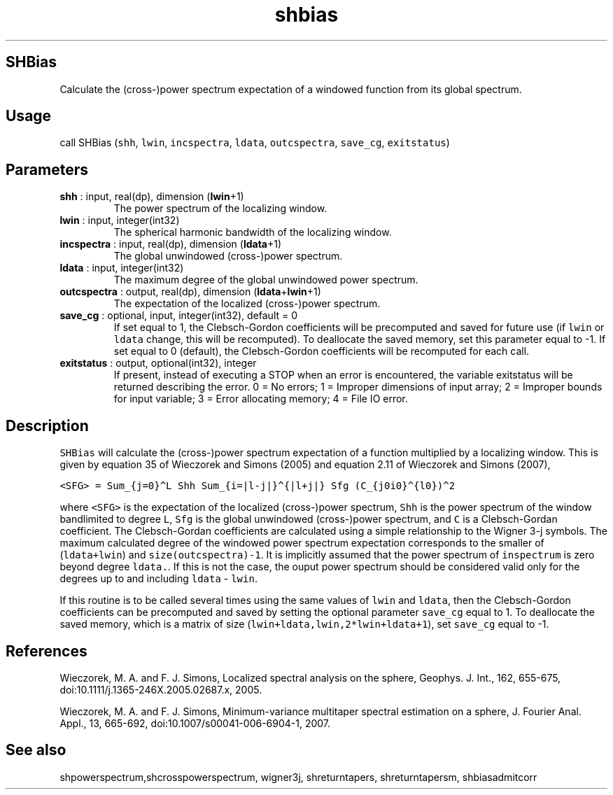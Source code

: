 .\" Automatically generated by Pandoc 2.14.1
.\"
.TH "shbias" "1" "2021-01-26" "Fortran 95" "SHTOOLS 4.9"
.hy
.SH SHBias
.PP
Calculate the (cross-)power spectrum expectation of a windowed function
from its global spectrum.
.SH Usage
.PP
call SHBias (\f[C]shh\f[R], \f[C]lwin\f[R], \f[C]incspectra\f[R],
\f[C]ldata\f[R], \f[C]outcspectra\f[R], \f[C]save_cg\f[R],
\f[C]exitstatus\f[R])
.SH Parameters
.TP
\f[B]\f[CB]shh\f[B]\f[R] : input, real(dp), dimension (\f[B]\f[CB]lwin\f[B]\f[R]+1)
The power spectrum of the localizing window.
.TP
\f[B]\f[CB]lwin\f[B]\f[R] : input, integer(int32)
The spherical harmonic bandwidth of the localizing window.
.TP
\f[B]\f[CB]incspectra\f[B]\f[R] : input, real(dp), dimension (\f[B]\f[CB]ldata\f[B]\f[R]+1)
The global unwindowed (cross-)power spectrum.
.TP
\f[B]\f[CB]ldata\f[B]\f[R] : input, integer(int32)
The maximum degree of the global unwindowed power spectrum.
.TP
\f[B]\f[CB]outcspectra\f[B]\f[R] : output, real(dp), dimension (\f[B]\f[CB]ldata\f[B]\f[R]+\f[B]\f[CB]lwin\f[B]\f[R]+1)
The expectation of the localized (cross-)power spectrum.
.TP
\f[B]\f[CB]save_cg\f[B]\f[R] : optional, input, integer(int32), default = 0
If set equal to 1, the Clebsch-Gordon coefficients will be precomputed
and saved for future use (if \f[C]lwin\f[R] or \f[C]ldata\f[R] change,
this will be recomputed).
To deallocate the saved memory, set this parameter equal to -1.
If set equal to 0 (default), the Clebsch-Gordon coefficients will be
recomputed for each call.
.TP
\f[B]\f[CB]exitstatus\f[B]\f[R] : output, optional(int32), integer
If present, instead of executing a STOP when an error is encountered,
the variable exitstatus will be returned describing the error.
0 = No errors; 1 = Improper dimensions of input array; 2 = Improper
bounds for input variable; 3 = Error allocating memory; 4 = File IO
error.
.SH Description
.PP
\f[C]SHBias\f[R] will calculate the (cross-)power spectrum expectation
of a function multiplied by a localizing window.
This is given by equation 35 of Wieczorek and Simons (2005) and equation
2.11 of Wieczorek and Simons (2007),
.PP
\f[C]<SFG> = Sum_{j=0}\[ha]L Shh Sum_{i=|l-j|}\[ha]{|l+j|} Sfg (C_{j0i0}\[ha]{l0})\[ha]2\f[R]
.PP
where \f[C]<SFG>\f[R] is the expectation of the localized (cross-)power
spectrum, \f[C]Shh\f[R] is the power spectrum of the window bandlimited
to degree \f[C]L\f[R], \f[C]Sfg\f[R] is the global unwindowed
(cross-)power spectrum, and \f[C]C\f[R] is a Clebsch-Gordan coefficient.
The Clebsch-Gordan coefficients are calculated using a simple
relationship to the Wigner 3-j symbols.
The maximum calculated degree of the windowed power spectrum expectation
corresponds to the smaller of (\f[C]ldata+lwin\f[R]) and
\f[C]size(outcspectra)-1\f[R].
It is implicitly assumed that the power spectrum of \f[C]inspectrum\f[R]
is zero beyond degree \f[C]ldata.\f[R].
If this is not the case, the ouput power spectrum should be considered
valid only for the degrees up to and including \f[C]ldata\f[R] -
\f[C]lwin\f[R].
.PP
If this routine is to be called several times using the same values of
\f[C]lwin\f[R] and \f[C]ldata\f[R], then the Clebsch-Gordon coefficients
can be precomputed and saved by setting the optional parameter
\f[C]save_cg\f[R] equal to 1.
To deallocate the saved memory, which is a matrix of size
(\f[C]lwin+ldata,lwin,2*lwin+ldata+1\f[R]), set \f[C]save_cg\f[R] equal
to -1.
.SH References
.PP
Wieczorek, M.
A.
and F.
J.
Simons, Localized spectral analysis on the sphere, Geophys.
J.
Int., 162, 655-675, doi:10.1111/j.1365-246X.2005.02687.x, 2005.
.PP
Wieczorek, M.
A.
and F.
J.
Simons, Minimum-variance multitaper spectral estimation on a sphere, J.
Fourier Anal.
Appl., 13, 665-692, doi:10.1007/s00041-006-6904-1, 2007.
.SH See also
.PP
shpowerspectrum,shcrosspowerspectrum, wigner3j, shreturntapers,
shreturntapersm, shbiasadmitcorr
